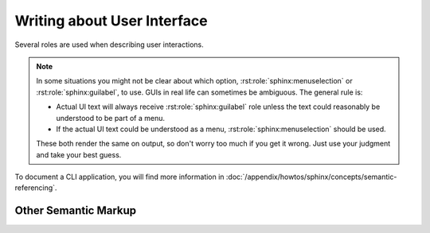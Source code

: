 .. index::
   triple: Sphinx; Syntax; User Interface
   triple: Sphinx; Syntax; Other Semantic Markup

Writing about User Interface
############################

Several roles are used when describing user interactions.

.. rst:role:: guilabel

   Marks up *actual UI text* of form labels or buttons.
   For more details, see :rst:role:`sphinx:guilabel` role.

   :the example:

      .. literalinclude:: user-interfaces-guilabel-example.rsti
         :end-before: .. Local variables:
         :language: rst
         :linenos:

   :which gives:

      .. include:: user-interfaces-guilabel-example.rsti

.. rst:role:: menuselection

   Marks up the *actual UI text* of a navigation menu or form select element.
   For more details, see :rst:role:`sphinx:menuselection` role.

   :the example:

      .. literalinclude:: user-interfaces-menuselection-example.rsti
         :end-before: .. Local variables:
         :language: rst
         :linenos:

   :which gives:

      .. include:: user-interfaces-menuselection-example.rsti

   When writing about multi-level menus, use a single :rst:`:menuselection:`
   role, and separate menu choices with :rst:`-->`.

.. note::

   In some situations you might not be clear about which option,
   :rst:role:`sphinx:menuselection` or :rst:role:`sphinx:guilabel`, to use.
   GUIs in real life can sometimes be ambiguous. The general rule is:

   * Actual UI text will always receive :rst:role:`sphinx:guilabel` role
     unless the text could reasonably be understood to be part of a menu.
   * If the actual UI text could be understood as a menu,
     :rst:role:`sphinx:menuselection` should be used.

   These both render the same on output, so don't worry too much if you
   get it wrong. Just use your judgment and take your best guess.

.. rst:role:: kbd

   Marks up a sequence of literal keyboard strokes.
   For more details, see :rst:role:`sphinx:kbd` role.

   :the example:

      .. literalinclude:: user-interfaces-kbd-example.rsti
         :end-before: .. Local variables:
         :language: rst
         :linenos:

   :which gives:

      .. include:: user-interfaces-kbd-example.rsti

.. rst:role:: command

   Marks up a terminal command.
   For more details, see :rst:role:`sphinx:command` role.

   :the example:

      .. literalinclude:: user-interfaces-command-example.rsti
         :end-before: .. Local variables:
         :language: rst
         :linenos:

   :which gives:

      .. include:: user-interfaces-command-example.rsti

To document a CLI application, you will find more information in
:doc:`/appendix/howtos/sphinx/concepts/semantic-referencing`.

Other Semantic Markup
*********************

.. rst:role:: abbr

   Marks up an abbreviation. If the role content contains a parenthesized
   explanation, it will be treated specially: it will be shown in a tool-tip
   in HTML. For more details, see :rst:role:`sphinx:abbr` role.

   :the example:

      .. literalinclude:: user-interfaces-abbr-example.rsti
         :end-before: .. Local variables:
         :language: rst
         :linenos:

   :which gives:

      .. include:: user-interfaces-abbr-example.rsti

.. rst:role:: dfn

   Marks the defining instance of a term outside the glossary.
   For more details, see :rst:role:`sphinx:dfn` role.

   :the example:

      .. literalinclude:: user-interfaces-dfn-example.rsti
         :end-before: .. Local variables:
         :language: rst
         :linenos:

   :which gives:

      .. include:: user-interfaces-dfn-example.rsti

.. Local variables:
   coding: utf-8
   mode: text
   mode: rst
   End:
   vim: fileencoding=utf-8 filetype=rst :
